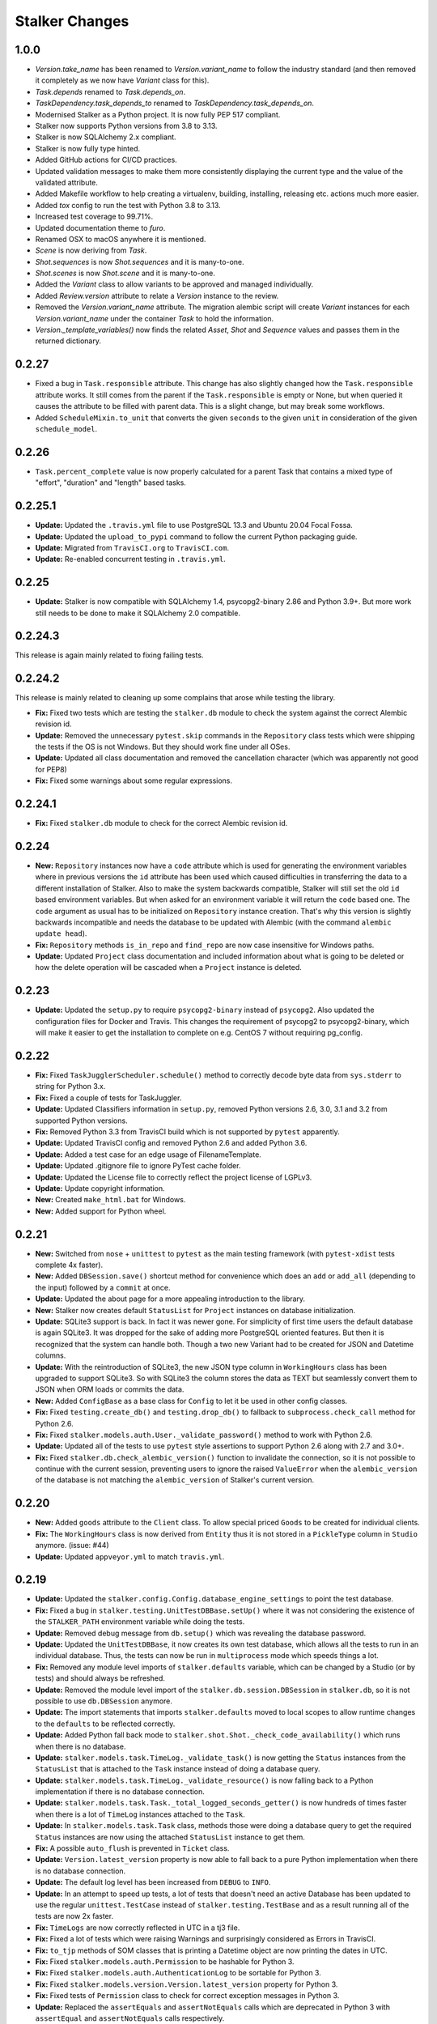 ===============
Stalker Changes
===============

1.0.0
=====

* `Version.take_name` has been renamed to `Version.variant_name` to follow the industry
  standard (and then removed it completely as we now have `Variant` class for this).
* `Task.depends` renamed to `Task.depends_on`.
* `TaskDependency.task_depends_to` renamed to `TaskDependency.task_depends_on`.
* Modernised Stalker as a Python project. It is now fully PEP 517 compliant.
* Stalker now supports Python versions from 3.8 to 3.13.
* Stalker is now SQLAlchemy 2.x compliant.
* Stalker is now fully type hinted.
* Added GitHub actions for CI/CD practices.
* Updated validation messages to make them more consistently displaying the current
  type and the value of the validated attribute.
* Added Makefile workflow to help creating a virtualenv, building, installing, releasing
  etc. actions much more easier.
* Added `tox` config to run the test with Python 3.8 to 3.13.
* Increased test coverage to 99.71%.
* Updated documentation theme to `furo`.
* Renamed OSX to macOS anywhere it is mentioned.
* `Scene` is now deriving from `Task`.
* `Shot.sequences` is now `Shot.sequences` and it is many-to-one.
* `Shot.scenes` is now `Shot.scene` and it is many-to-one.
* Added the `Variant` class to allow variants to be approved and managed individually.
* Added `Review.version` attribute to relate a `Version` instance to the review.
* Removed the `Version.variant_name` attribute. The migration alembic script will create
  `Variant` instances for each `Version.variant_name` under the container `Task` to hold
  the information.
* `Version._template_variables()` now finds the related `Asset`, `Shot` and `Sequence`
  values and passes them in the returned dictionary.

0.2.27
======

* Fixed a bug in ``Task.responsible`` attribute. This change has also slightly
  changed how the ``Task.responsible`` attribute works. It still comes from the
  parent if the ``Task.responsible`` is empty or None, but when queried it
  causes the attribute to be filled with parent data. This is a slight change,
  but may break some workflows.

* Added ``ScheduleMixin.to_unit`` that converts the given ``seconds`` to the
  given ``unit`` in consideration of the given ``schedule_model``.

0.2.26
======

* ``Task.percent_complete`` value is now properly calculated for a parent Task
  that contains a mixed type of "effort", "duration" and "length" based tasks.

0.2.25.1
========

* **Update:** Updated the ``.travis.yml`` file to use PostgreSQL 13.3 and
  Ubuntu 20.04 Focal Fossa.
* **Update:** Updated the ``upload_to_pypi`` command to follow the current
  Python packaging guide.
* **Update:** Migrated from ``TravisCI.org`` to ``TravisCI.com``.
* **Update:** Re-enabled concurrent testing in ``.travis.yml``.

0.2.25
======

* **Update:** Stalker is now compatible with SQLAlchemy 1.4,
  psycopg2-binary 2.86 and Python 3.9+. But more work still needs to be done to
  make it SQLAlchemy 2.0 compatible.

0.2.24.3
========

This release is again mainly related to fixing failing tests.

0.2.24.2
========

This release is mainly related to cleaning up some complains that arose while
testing the library.

* **Fix:** Fixed two tests which are testing the ``stalker.db`` module to
  check the system against the correct Alembic revision id.

* **Update:** Removed the unnecessary ``pytest.skip`` commands in the
  ``Repository`` class tests which were shipping the tests if the OS is not
  Windows. But they should work fine under all OSes.

* **Update:** Updated all class documentation and removed the cancellation
  character (which was apparently not good for PEP8)

* **Fix:** Fixed some warnings about some regular expressions.


0.2.24.1
========

* **Fix:** Fixed ``stalker.db`` module to check for the correct Alembic
  revision id.


0.2.24
======

* **New:** ``Repository`` instances now have a ``code`` attribute which is
  used for generating the environment variables where in previous versions the
  ``id`` attribute has been used which caused difficulties in transferring the
  data to a different installation of Stalker. Also to make the system
  backwards compatible, Stalker will still set the old ``id`` based environment
  variables. But when asked for an environment variable it will return the
  ``code`` based one. The ``code`` argument as usual has to be initialized on
  ``Repository`` instance creation. That's why this version is slightly
  backwards incompatible and needs the database to be updated with Alembic
  (with the command ``alembic update head``).

* **Fix:** ``Repository`` methods ``is_in_repo`` and ``find_repo`` are now case
  insensitive for Windows paths.

* **Update:** Updated ``Project`` class documentation and included information
  about what is going to be deleted or how the delete operation will be
  cascaded when a ``Project`` instance is deleted.

0.2.23
======

* **Update:** Updated the ``setup.py`` to require ``psycopg2-binary`` instead
  of ``psycopg2``. Also updated the configuration files for Docker and Travis.
  This changes the requirement of psycopg2 to psycopg2-binary, which will make
  it easier to get the installation to complete on e.g. CentOS 7 without
  requiring pg_config.

0.2.22
======

* **Fix:** Fixed ``TaskJugglerScheduler.schedule()`` method to correctly decode
  byte data from ``sys.stderr`` to string for Python 3.x.

* **Fix:** Fixed a couple of tests for TaskJuggler.

* **Update:** Updated Classifiers information in ``setup.py``, removed Python
  versions 2.6, 3.0, 3.1 and 3.2 from supported Python versions.

* **Fix:** Removed Python 3.3 from TravisCI build which is not supported by
  ``pytest`` apparently.

* **Update:** Updated TravisCI config and removed Python 2.6 and added Python
  3.6.

* **Update:** Added a test case for an edge usage of FilenameTemplate.

* **Update:** Updated .gitignore file to ignore PyTest cache folder.

* **Update:** Updated the License file to correctly reflect the project license
  of LGPLv3.

* **Update:** Update copyright information.

* **New:** Created ``make_html.bat`` for Windows.

* **New:** Added support for Python wheel.


0.2.21
======

* **New:** Switched from ``nose`` + ``unittest`` to ``pytest`` as the main
  testing framework (with ``pytest-xdist`` tests complete 4x faster).

* **New:** Added ``DBSession.save()`` shortcut method for convenience which
  does an ``add`` or ``add_all`` (depending to the input) followed by a
  ``commit`` at once.

* **Update:** Updated the about page for a more appealing introduction to the
  library.

* **New:** Stalker now creates default ``StatusList`` for ``Project`` instances
  on database initialization.

* **Update:** SQLite3 support is back. In fact it was newer gone. For
  simplicity of first time users the default database is again SQLite3. It was
  dropped for the sake of adding more PostgreSQL oriented features. But then it
  is recognized that the system can handle both. Though a two new Variant had
  to be created for JSON and Datetime columns.

* **Update:** With the reintroduction of SQLite3, the new JSON type column in
  ``WorkingHours`` class has been upgraded to support SQLite3. So with SQLite3
  the column stores the data as TEXT but seamlessly convert them to JSON when
  ORM loads or commits the data.

* **New:** Added ``ConfigBase`` as a base class for ``Config`` to let it be
  used in other config classes.

* **Fix:** Fixed ``testing.create_db()`` and ``testing.drop_db()`` to fallback
  to ``subprocess.check_call`` method for Python 2.6.

* **Fix:** Fixed ``stalker.models.auth.User._validate_password()`` method to
  work with Python 2.6.

* **Update:** Updated all of the tests to use ``pytest`` style assertions to
  support Python 2.6 along with 2.7 and 3.0+.

* **Fix:** Fixed ``stalker.db.check_alembic_version()`` function to invalidate
  the connection, so it is not possible to continue with the current session,
  preventing users to ignore the raised ``ValueError`` when the
  ``alembic_version`` of the database is not matching the ``alembic_version``
  of Stalker's current version.


0.2.20
======

* **New:** Added ``goods`` attribute to the ``Client`` class. To allow special
  priced ``Goods`` to be created for individual clients.

* **Fix:** The ``WorkingHours`` class is now derived from ``Entity`` thus it is
  not stored in a ``PickleType`` column in ``Studio`` anymore. (issue: #44)

* **Update:** Updated ``appveyor.yml`` to match ``travis.yml``.


0.2.19
======

* **Update:** Updated the ``stalker.config.Config.database_engine_settings`` to
  point the test database.

* **Fix:** Fixed a bug in ``stalker.testing.UnitTestDBBase.setUp()`` where it
  was not considering the existence of the ``STALKER_PATH`` environment
  variable while doing the tests.

* **Update:** Removed debug message from ``db.setup()`` which was revealing the
  database password.

* **Update:** Updated the ``UnitTestDBBase``, it now creates its own test
  database, which allows all the tests to run in an individual database. Thus,
  the tests can now be run in ``multiprocess`` mode which speeds things a lot.

* **Fix:** Removed any module level imports of ``stalker.defaults`` variable,
  which can be changed by a Studio (or by tests) and should always be
  refreshed.

* **Update:** Removed the module level import of the
  ``stalker.db.session.DBSession`` in ``stalker.db``, so it is not possible to
  use ``db.DBSession`` anymore.

* **Update:** The import statements that imports ``stalker.defaults`` moved to
  local scopes to allow runtime changes to the ``defaults`` to be reflected
  correctly.

* **Update:** Added Python fall back mode to
  ``stalker.shot.Shot._check_code_availability()`` which runs when there is no
  database.

* **Update:** ``stalker.models.task.TimeLog._validate_task()`` is now getting
  the ``Status`` instances from the ``StatusList`` that is attached to the
  ``Task`` instance instead of doing a database query.

* **Update:** ``stalker.models.task.TimeLog._validate_resource()`` is now
  falling back to a Python implementation if there is no database connection.

* **Update:** ``stalker.models.task.Task._total_logged_seconds_getter()`` is
  now hundreds of times faster when there is a lot of ``TimeLog`` instances
  attached to the ``Task``.

* **Update:** In ``stalker.models.task.Task`` class, methods those were doing a
  database query to get the required ``Status`` instances are now using the
  attached ``StatusList`` instance to get them.

* **Fix:** A possible ``auto_flush`` is prevented in ``Ticket`` class.

* **Update:** ``Version.latest_version`` property is now able to fall back to a
  pure Python implementation when there is no database connection.

* **Update:** The default log level has been increased from ``DEBUG`` to
  ``INFO``.

* **Update:** In an attempt to speed up tests, a lot of tests that doesn't need
  an active Database has been updated to use the regular ``unittest.TestCase``
  instead of ``stalker.testing.TestBase`` and as a result running all of the
  tests are now 2x faster.

* **Fix:** ``TimeLogs`` are now correctly reflected in UTC in a tj3 file.

* **Fix:** Fixed a lot of tests which were raising Warnings and surprisingly
  considered as Errors in TravisCI.

* **Fix:** ``to_tjp`` methods of SOM classes that is printing a Datetime object
  are now printing the dates in UTC.

* **Fix:** Fixed ``stalker.models.auth.Permission`` to be hashable for Python
  3.

* **Fix:** Fixed ``stalker.models.auth.AuthenticationLog`` to be sortable for
  Python 3.

* **Fix:** Fixed ``stalker.models.version.Version.latest_version`` property for
  Python 3.

* **Fix:** Fixed tests of ``Permission`` class to check for correct exception
  messages in Python 3.

* **Update:** Replaced the ``assertEquals`` and ``assertNotEquals`` calls which
  are deprecated in Python 3 with ``assertEqual`` and ``assertNotEquals`` calls
  respectively.

* **Fix:** Fixed tests for ``User`` and ``Version`` classes to not to cause the
  ``id column is None`` warnings of SQLAlchemy to be emitted.


0.2.18
======

* **Update:** Support for DB backends other than Postgresql has been dropped.
  This is done to greatly benefit from a code that is highly optimized only
  for one DB backend. With This all of the tests should be inherited from the
  ``stalker.tests.UnitTestDBBase`` class.

* **New:** All the DateTime fields in Stalker are now TimeZone aware and
  Stalker stores the DateTime values in UTC. Naive datetime values are not
  supported anymore. You should use a library like ``pytz`` to supply timezone
  information as shown below::

    import datetime
    import pytz
    from stalker import db, SimpleEntity
    new_simple_entity = SimpleEntity(
        name='New Simple Entity',
        date_created = datetime.datetime.now(tzinfo=pytz.utc)
    )

* **Fix:** The default values for ``date_created`` and ``date_updated`` has now
  been properly set to a partial function that returns the current time.

* **Fix:** Previously it was possible to enter two TimeLogs for the same
  resource in the same datetime range by committing the data from two different
  sessions simultaneously. Thus the database was not aware that it should
  prevent that. Now with the new PostgreSQL only implementation and the
  ``ExcludeConstraint`` of PostgreSQL an ``IntegrityError`` is raised by the
  database backend when something like that happens.

* **Update:** All the tests those are checking the system against an Exception
  is being raised or not are now checking also the exception message.

* **Update:** In the ``TimeLog`` class, the raised ``OverBookedException``
  message has now been made clear by adding the start and end date values of
  the clashing TimeLog instance.

* **Update:** Removed the unnecessary ``computed_start`` and ``computed_end``
  columns from ``Task`` class, which are already defined in the
  ``DateRangeMixin`` which is a super for the Task class.

0.2.17.6
========

* **Fix:** Fixed a bug in ``ProjectMixin`` where a proper cascade was not
  defined and the ``Delete`` operations to the ``Projects`` table were not
  cascaded to the mixed-in classes properly.

0.2.17.5
========

* **Fix:** Fixed the ``image_format`` attribute implementation in ``Shot``
  class. Now it will not copy the value of ``Project.image_format`` directly on
  ``__init__`` but instead will only store the value if the ``image_format``
  argument in ``__init__`` or ``Shot.image_format`` attribute is set to
  something.

0.2.17.4
========

* **Update:** Updated the comment sections of all of the source files to
  correctly show that Stalker is LGPL v3 (not v2.1).

0.2.17.3
========

* **New:** Added ``Shot.fps`` attribute to hold the fps information per shot.
* **Update:** Added the necessary alembic revision to reflect the changes in
  the ``Version_Inputs`` table.

0.2.17.2
========

* **Fix:** Fixed ``Version_Inputs`` table to correctly take care of
  ``DELETE``s on the ``Versions`` table. So now it is possible to delete a
  ``Version`` instance without first cleaning the ``Link`` instances that is
  related to that ``Version`` instance.

* **Update:** Changed the ``id`` attribute name from ``info_id`` to ``log_id``
  in ``AuthenticationLog`` class.

* **Update:** Started moving towards PostgreSQL only implementation. Merged the
  ``DatabaseModelTester`` class and ``DatabaseModelsPostgreSQLTester`` class.

* **Fix:** Fixed an autoflush issue in
  ``stalker.models.review.Review.finalize_review_set()``.

0.2.17.1
========

* **Fix:** Fixed alembic revision

0.2.17
======

* **New:** Added ``AuthenticationLog`` class to hold user login/logout info.
* **New:** Added ``stalker.testing`` module to simplify testing setup.

0.2.16.4
========

* **Fix:** Fixed alembic revision.

0.2.16.3
========

* **New:** ``ProjectUser`` now also holds a new field called ``rate``. The
  default value is equal to the ``ProjectUser.user.rate``. It is a way to hold
  the rate of a user on a specific project.

* **New:** Added the ``Invoice`` class.

* **New:** Added the ``Payment`` class.

* **New:** Added two simple mixins ``AmountMixin`` and ``UnitMixin``.

* **Update:** ``Good`` class is now mixed in with the new ``UnitMixin`` class.

* **Update:** ``BudgetEntry`` class is now mixed in with the new
  ``AmountMixin`` and ``UnitMixin`` classes.

0.2.16.2
========

* **New:** ``Group`` permissions can now be set on ``__init__()`` with the
  ``permissions`` argument.

0.2.16.1
========

* **Fix:** As usual after a new release that changes database schema, fixed the
  corresponding Alembic revision (92257ba439e1).

0.2.16
======

* **New:** ``Budget`` instances are now statusable.

* **Update:** Updated documentation to include database migration instructions
  with Alembic.

0.2.15.2
========

* **Fix:** Fixed a typo in the error message in
  ``User._validate_email_format()`` method.

* **Fix:** Fixed a query-invoked auto-flush problem in
  ``Task.update_parent_statuses()`` method.

0.2.15.1
========

* **Fix:** Fixed alembic revision (f2005d1fbadc), it will now drop any existing
  constraints before re-creating them. And the downgrade function will not
  remove the constraints.

0.2.15
======

* **New:** ``db.setup()`` now checks for ``alembic_version`` before setting up
  a connection to the database and raises a ``ValueError`` if the database
  alembic version is not matching the current implementation of Stalker.

* **Fix:** ``db.init()`` sets the ``created_by`` and ``updated_by``
  attributes to ``admin`` user if there is one while creating entity statuses.

* **New:** Created ``create_sdist.cmd`` and ``upload_to_pypi.cmd`` for Windows.

* **New:** ``Project`` to ``Client`` relation is now a many-to-many relation,
  thus it is possible to set multiple Clients for each project with each client
  having their own roles in a specific project.

* **Update:** ``ScheduleMixin.schedule_timing`` attribute is now Nullable.

* **Update:** ``ScheduleMixin.schedule_unit`` attribute is now Nullable.

0.2.14
======

* **Fix:** Fixed ``Task.path`` to always return a path with forward slashes.

* **New:** Introducing ``EntityGroups`` that lets one to group a bunch of
  ``SimpleEntity`` instances together, it can be used in grouping tasks even if
  they are in different places on the project task hierarchy or even in
  different projects.

* **Update:** ``Task.percent_complete`` is now correctly calculated for a
  ``Duration`` based task by using the ``Task.start`` and ``Task.end``
  attribute values.

* **Fix:** Fixed ``stalker.models.task.update_time_log_task_parents_for_end()``
  event to work with SQLAlchemy v1.0.

* **New:** Added an option called ``__dag_cascade__`` to the ``DAGMixin`` to
  control cascades on mixed in class. The default value is "all, delete".
  Change it to "save-update, merge" if you don't want the children also be
  deleted when the parent is deleted.

* **Fix:** Fixed a bug in ``Version`` class that occurs when a version instance
  that is a parent of other version instances is deleted, the child versions
  are also deleted (fixed through DAGMixin class).

0.2.13.3
========

* **Fix:** Fixed a bug in ``Review.finalize_review_set()`` for tasks that are
  sent to review and still have some extra time were not clamped to their total
  logged seconds when the review set is all approved.

0.2.13.2
========

* **New:** Removed ``msrp``, ``cost`` and ``unit`` arguments from
  ``BudgetEntry.__init__()`` and added a new ``good`` argument to get all of
  the data from the related ``Good`` instance. But the ``msrp``, ``cost`` and
  ``unit`` attributes of ``BudgetEntry`` class are still there to store the
  values that may not correlate with the related ``Good`` in future.

0.2.13.1
========

* **Fix:** Fixed a bug in ``Review.finalize_review_set()`` which causes Task
  instances to not to get any status update if the revised task is a second
  degree dependee to that particular task.

0.2.13
======

* **New:** ``Project`` instances can now have multiple repositories. Thus the
  ``repository`` attribute is renamed to ``repositories``. And the order of the
  items in the ``repositories`` attribute is restored correctly.

* **New:** ``stalker.db.init()`` now automatically creates environment
  variables for each repository in the database.

* **New:** Added a new ``after_insert`` which listens ``Repository`` instance
  ``insert`` instances to automatically add environment variables for the newly
  inserted repositories.

* **Update:** ``Repository.make_relative()`` now handles paths with environment
  variables.

* **Fix:** Fixed ``TaskJugglerScheduler`` to correctly generate task absolute
  paths for PostgreSQL DB.

* **New:** ``Repository.path`` is now writable and sets the correct path
  (``linux_path``, ``windows_path``, or ``osx_path``) according to the current
  system.

* **New:** Setting either of the ``Repository.path``,
  ``Repository.linux_path``, ``Repository.windows_path``,
  ``Repository.osx_path`` attributes will update the related environment
  variable if the system and attribute are matching to each other, setting the
  ``linux_path`` on Linux or setting the ``windows_path`` on Windows or setting
  the ``osx_path`` on OSX will update the environment variable.

* **New:** Added ``Task.good`` attribute to easily connect tasks to ``Good``
  instances.

* **New:** Added new methods to ``Repository`` to help managing paths:

  * ``Repository.find_repo()`` to find a repo from a given path. This is a
    class method so it can be directly used with the Repository class.
  * ``Repository.to_os_independent_path()`` to convert the given path to a OS
    independent path which uses environment variables. Again this is a class
    method too so it can be directly used with the Repository class.
  * ``Repository.env_var`` a new property that returns the related environment
    variable name of a repo instance. This is an instance property::

    .. code=block:: python

      # with default settings
      repo  = Repository(...)
      repo.env_var  # should print something like "REPO131" which will be used
      #               in paths as "$REPO131"

* **Fix:** Fixed ``User.company_role`` attribute which is a relationship to
  the ``ClienUser`` to cascade ``all, delete-orphan`` to prevent
  AssertionErrors when a Client instance is removed from the ``User.companies``
  collection.

0.2.12.1
========

* **Update:** ``Version`` class is now mixed with the ``DAGMixin``, so all the
  parent/child relation is coming from the DAGMixin.

* **Update:** ``DAGMixin.walk_hierarchy()`` is updated to walk the hierarchy in
  ``Depth First`` mode by default (method=0) instead of ``Breadth First`` mode
  (method=1).

* **Fix:** Fixed ``alembic_revision`` on database initialization.

0.2.12
======

* **Fix:** Fixed importing of ``ProjectUser`` directly from ``stalker``
  namespace.

* **Fix:** Fixed importing of ``ClientUser`` directly from ``stalker``
  namespace.

* **New:** Added two new columns to the ``BudgetEntry`` class to allow more
  detailed info to be hold.

* **New:** Added a new Mixin called ``DAGMixin`` to create parent/child
  relation between mixed in class.

* **Update:** The ``Task`` class is now mixed with the ``DAGMixin``, so all the
  parent/child relation is coming from the DAGMixin.

* **New:** Added a new class called ``Good`` to hold details about the
  commercial items/services sold in the Studio.

* **New:** Added a new class called ``PriceList`` to create price lists from
  Goods.

0.2.11
======

* **New:** User instances now have a new attribute called ``rate`` to track
  their cost as a resource.

* **New:** Added two new classes called ``Budget`` and ``BudgetEntry`` to
  record Project budgets in a simple way.

* **New:** Added a new class called **Role** to manage user roles in different
  Departments, Clients and Projects.

* **New:** User and Department relation is updated to include the role of the
  user in that department in a more flexible way by using the newly introduced
  Role class and some association proxy tricks.

* **New:** Also updated the User to Project relation to include the role of the
  user in that Project by using an associated Role class.

* **Update:** Department.members attribute is renamed to **users** (and removed
  the *synonym* property).

* **Update:** Removed ``Project.lead`` attribute use ``Role`` instead.

* **Update:** Removed ``Department.lead`` attribute use ``Role`` instead.

* **Update:** Because the ``Project.lead`` attribute is removed, it is now
  possible to have tasks with no responsible.

* **Update:** Client to User relation is updated to use an association proxy
  which makes it possible to set a Role for each User for each Client it is
  assigned to.

* **Update:** Renamed User.company to User.companies as the relation is now
  able to handle more than one Client instances for the User company.

* **Update:** Task Status Workflow has been updated to convert the status of a
  DREV task to HREV instead of WIP when the dependent tasks has been set to
  CMPL. Also the timing of the task is expanded by the value of
  ``stalker.defaults.timing_resolution`` if it doesn't have any effort left
  (generally true for CMPL tasks) to allow the resource to review and decide if
  he/she needs more time to do any update on the task and also give a chance of
  setting the Task status to WIP by creating a time log.

* **New:** It is now possible to schedule only a desired set of projects by
  passing a **projects** argument to the TaskJugglerScheduler.

* **New:** Task.request_review() and Review.finalize() will not cap the timing
  of the task until it is approved and also Review.finalize() will extend the
  timing of the task if the total timing of the given revisions are not fitting
  in to the left timing.

0.2.10.5
========

* **Update:** TaskJuggler output is now written to debug output once per line.

0.2.10.4
========

* **New:** '@' character is now allowed in Entity nice name.

0.2.10.3
========

* **New:** '@' character is now allowed in Version take names.

0.2.10.2
========

* **Fix:** Fixed a bug in
  ``stalker.models.schedulers.TaskJugglerScheduler._create_tjp_file_content()``
  caused by non-ascii task names.

* **Fix:** Removed the residual ``RootFactory`` class reference from
  documentation.

* **New:** Added to new functions called ``utc_to_local`` and ``local_to_utc``
  for UTC to Local time and vice versa conversion.

0.2.10.1
========

* **Fix:** Fixed a bug where for a WIP Task with no time logs (apparently
  something went wrong) and no dependencies using
  ``Task.update_status_with_dependent_statuses()`` will convert the status to
  RTS.

0.2.10
======

* **New:** It is now possible to track the Edit information per Shot using the
  newly introduced ``source_in``, ``source_out`` and ``record_in`` along with
  existent ``cut_in`` and ``cut_out`` attributes.

0.2.9.2
=======

* **Fix:** Fixed MySQL initialization problem in ``stalker.db.init()``.

0.2.9.1
=======

* **New:** As usual, after a new release, fixed a bug in
  ``stalker.db.create_entity_statuses()`` caused by the behavioral change of
  the ``map`` built-in function in Python 3.

0.2.9
=====

* **New:** Added a new class called ``Daily`` which will help managing
  ``Version`` outputs (Link instances including Versions itself) as a group.

* **New:** Added a new status list for ``Daily`` class which contains two
  statuses called "Open" and "Closed".

* **Update:** Setting the ``Version.take_name`` to a value other than a string
  will now raise a ``TypeError``.

0.2.8.4
=======

* **Fix:** Fixed ``SimpleEntity._validate_name()`` method for unicode strings.

0.2.8.3
=======

* **Fix:** Fixed str/unicode errors due to the code written for Python3
  compatibility.

* **Update:** Removed ``Task.is_complete`` attribute. Use the status "CMPL"
  instead of this attribute.

0.2.8.2
=======

* **Fix:** Fixed ``stalker.db.create_alembic_table()`` again to prevent extra
  row insertion.

0.2.8.1.1
=========

* **Fix:** Fixed ``stalker.db.create_alembic_table()`` function to handle the
  situation where the table is already created.

0.2.8.1
=======

* **Fix:** Fixed ``stalker.db.create_alembic_table()`` function, it is not
  using the ``alembic`` library anymore to create the ``alembic_version``
  table, which was the proper way of doing it but it created a lot of problems
  when Stalker is installed as a package.

0.2.8
=====

* **Update:** Stalker is now Python3 compatible.

* **New:** Added a new class called ``Client`` which can be used to track down
  information about the clients of ``Projects``. Also added ``Project.client``
  and ``User.company`` attributes which are referencing a Client instance
  allowing to add clients as normal users.

* **New:** ``db.init()`` now creates ``alembic_version`` table and stamps the
  most recent version number to that table allowing newly initialized databases
  to be considered in head revision.

* **Fix:** Fixed ``Version._format_take_name()`` method. It is now possible to
  use multiple underscore characters in ``Version.take_name`` attribute.

0.2.7.6
=======

* **Update:** Removed ``TimeLog._expand_task_schedule_timing()`` method which
  was automatically adjusting the ``schedule_timing`` and ``schedule_unit`` of
  a Task to total duration of the TimeLogs of that particular task, thus
  increasing the schedule info with the entered time logs.

  But it was setting the ``schedule_timing`` to 0 in some certain cases and it
  was unnecessary because the main purpose of this method was to prevent
  TaskJuggler to raise any errors related to the inconsistencies between the
  schedule values and the duration of TimeLogs and TaskJuggler has never given
  a real error about that situation.

0.2.7.5
=======

* **Fix:** Fixed Task parent/child relationship, previously setting the parent
  of a task to None was cascading a delete operation due to the
  "all, delete-orphan" setting of the Task parent/child relationship, this is
  updated to be "all, delete" and it is now safe to set the parent to None
  without causing the task to be deleted.

0.2.7.4
=======

* **Fix:** Fixed the following columns column type from String to Text:

    * Permissions.class_name
    * SimpleEntities.description
    * Links.full_path
    * Structures.custom_template
    * FilenameTemplates.path
    * FilenameTemplates.filename
    * Tickets.summary
    * Wiki.title
    * Wiki.content

  and specified a size for the following columns:

    * SimpleEntities.html_class -> String(32)
    * SimpleEntities.html_style -> String(32)
    * FilenameTemplates.target_entity_type -> String(32)

  to be compatible with MySQL.

* **Update:** It is now possible to create TimeLog instances for a Task with
  PREV status.

0.2.7.3
=======

* **Fix:** Fixed ``Task.update_status_with_dependent_statuses()`` method for a
  Task where there is no dependency but the status is DREV. Now calling
  ``Task.update_status_with_dependent_statuses()`` will set the status to RTS
  if there is no ``TimeLog`` for that task and will set the status to WIP if
  the task has time logs.

0.2.7.2
=======

* **Update:** ``TaskJugglerScheduler`` is now 466x faster when dumping all the
  data to TJP file. So with this new update it is taking only 1.5 seconds to
  dump ~20k tasks to a valid TJP file where it was around ~10 minutes in
  previous implementation. The speed enhancements is available only to
  PostgreSQL dialect for now.

0.2.7.1
=======

* **Fix:** Fixed TimeLog output in one line per task in ``Task.to_tjp()``.

* **New:** Added ``TaskJugglerScheduler`` now accepts a new argument called
  ``compute_resources`` which when set to True will also consider
  `Task.alternative_resources` attribute and will fill
  ``Task.computed_resources`` attribute for each Task. With
  ``TaskJugglerScheduler`` when the total number of Task is around 15k it will
  take around 7 minutes to generate this data, so by default it is set to
  False.

0.2.7
=====

* **New:** Added ``efficiency`` attribute to ``User`` class. See User
  documentation for more info.

0.2.6.14
========

* **Fix:** Fixed an **autoflush** problem in ``Studio.schedule()`` method.

0.2.6.13
========

* **New:** Added ``Repository.make_relative()`` method, which makes the given
  path to relative to the repository root. It considers that the path is
  already in the repository. So for now, be careful about not to pass a path
  outside of the repository.

0.2.6.12
========

* **Update:** ``TaskJugglerScheduler.schedule()`` method now uses the
  ``Studio.start`` and ``Studio.end`` values for the scheduling range instead
  of the hardcoded dates.

0.2.6.11
========

* **Update:** ``Task.create_time_log()`` method now returns the created
  ``TimeLog`` instance.

0.2.6.10
========

* **Fix:** Fixed an ``autoflush`` issue in
  ``Task.update_status_with_children_statuses()`` method.

0.2.6.9
=======

* **Update:** ``Studio.is_scheduling`` and ``Studio.is_scheduling_by``
  attributes will not be updated or checked at the beginning of the
  ``Studio.schedule()`` method. It is the duty of the user to check those
  attributes before calling ``Studio.schedule()``. This is done in this way
  because without being able to do a db commit inside ``Studio.schedule()``
  method (which is the case with transaction managers which may be used in web
  applications like **Stalker Pyramid**) it is not possible to persist and thus
  use those variables. So, to be able to use those attributes meaningfully the
  user should set them. Those variables will be set to False and None
  accordingly by the ``Studio.schedule()`` method after the scheduling is done.

0.2.6.8
=======

* **Fix:** Fixed a deadlock in ``TaskJugglerScheduler.schedule()`` method
  related with the ``Popen.stderr.readlines()`` blocking the TaskJuggler
  process without being able to read the output buffer.

0.2.6.7
=======

* **Update:** ``TaskJugglerScheduler.schedule()`` is now using bulk inserts and
  updates which is way faster than doing it with pure Python. Use
  ``parsing_method`` (0: SQL, 1: Python) to choose between SQL or Pure Python
  implementation. Also updated ``Studio.schedule()`` to take in a
  ``parsing_method`` parameter.

0.2.6.6
=======

* **Update:** The ``cut_in``, ``cut_out`` and ``cut_duration`` attribute
  behaviour and the attribute order is updated in ``Shot`` class. So, if three
  of the values are given, then the ``cut_duration`` attribute value will be
  calculated from ``cut_in`` and ``cut_out`` attribute values. In any case
  ``cut_out`` precedes ``cut_duration``, and if none of them given ``cut_in``
  and ``cut_duration`` values will default to 1 and ``cut_out`` will be
  calculated by using ``cut_in`` and ``cut_duration``.

0.2.6.5
=======

* **New:** Entity to Note relation is now Many-to-Many. So one Note can now be
  assigned more than one Entity.

* **New:** Added alembic revision for ``Entity_Notes`` table creation and data
  migration from ``Notes`` table to ``Entity_Notes`` table. So all notes are
  preserved.

* **Fix:** Fixed ``Shot.cut_duration`` attribute initialization on ``Shot``
  instances restored from database.

* **Fix:** Fixed ``Studios.is_scheduling_by`` relationship configuration, which
  was wrongly referencing the ``Studios.last_scheduled_by_id`` column instead
  of ``Studios.is_scheduled_by_id`` column.

0.2.6.4
=======

* **New:** Added a ``Task.review_set(review_number)`` method to get the desired
  set of reviews. It will return the latest set of reviews if ``review_number``
  is skipped or it is None.

* **Update:** Removed ``Task.approve()`` it was making things complex than it
  should be.

0.2.6.3
=======

* **Fix:** Added ``Page`` to ``class_names`` in ``db.init()``.

* **Fix:** Fixed ``TimeLog`` tjp representation to use bot the ``start`` and
  ``end`` date values instead of the ``start`` and ``duration``. This is much
  better because it is independent from the timing resolution settings.

0.2.6.2
=======

* **Fix:** Fixed ``stalker.models.studio.schedule()`` method, and prevented it
  to call ``DBSession.commit()`` which causes errors if there is a transaction
  manager.

* **Fix:** Fixed ``stalker.models._parse_csv_file()`` method for empty
  computed resources list.

0.2.6.1
=======

* **New:** ``stalker.models.task.TimeLog`` instances are now checking if the
  dependency relation between the task that receives the time log and the tasks
  that the task depends on will be violated in terms of the start and end dates
  and raises a ``DependencyViolationError`` if it is the case.

0.2.6
=====

* **New:** Added ``stalker.models.wiki.Page`` class, for holding a per Project
  wiki.

0.2.5.5
=======

* **Fix:** ``Review.task`` attribute now accepts None but this is mainly done
  to allow its relation to the ``Task`` instance can be broken when it needs to
  be deleted without issuing a database commit.

0.2.5.4
=======

* **Update:** The following column names are updated:
  
  * ``Tasks._review_number`` to ``Tasks.review_number``
  * ``Tasks._schedule_seconds`` to ``Tasks.schedule_seconds``
  * ``Tasks._total_logged_seconds`` to ``Tasks.total_logged_seconds``
  * ``Reviews._review_number`` to ``Reviews.review_number``
  * ``Shots._cut_in`` to ``Shots.cut_in``
  * ``Shots._cut_out`` to ``Shots.cut_out``
  
  Also updated alembic migration to create columns with those names.

* **Update:** Updated Alembic revision ``433d9caaafab`` (the one related with
  stalker 2.5 update) to also include following updates:
  
  * Create StatusLists for Tasks, Asset, Shot and Sequences and add all the
    Statuses in the Task Status Workflow.
  * Remove ``NEW`` from all of the status lists of Task, Asset, Shot and
    Sequence.
  * Update all the ``PREV`` tasks to ``WIP`` to let them use the new Review
    Workflow.
  * Update the ``Tasks.review_number`` to 0 for all tasks.
  * Create StatusLists and Statuses (``NEW``, ``RREV``, ``APP``) for Reviews.
  * Remove any other status then defined in the Task Status Workflow from Task,
    Asset, Shot and Sequence status list.

0.2.5.3
=======

* **Fix:** Fixed a bug in ``Task`` class where trying to remove the
  dependencies will raise an ``AttributeError`` caused by the
  ``Task._previously_removed_dependent_tasks`` attribute.

0.2.5.2
=======

* **New:** Task instances now have two new properties called ``path`` and
  ``absolute_path``. As in Version instances, these are the rendered version
  of the related FilenameTemplate object in the related Project. The ``path``
  attribute is Repository root relative and ``absolute_path`` is the absolute
  path including the OS dependent Repository path.

* **Update:** Updated alembic revision with revision number "433d9caaafab" to
  also create Statuses introduced with Stalker v0.2.5.

0.2.5.1
=======

* **Update:** ``Version.__repr__`` results with a more readable string.

* **New:** Added a generalized generator called
  ``stalker.models.walk_hierarchy()`` that walks and yields the entities over
  the given attribute in DFS or BFS fashion.

* **New:** Added ``Task.walk_hierarchy()`` which iterates over the hierarchy of
  the task. It walks in a breadth first fashion. Use ``method=0`` to walk in
  depth first.

* **New:** Added ``Task.walk_dependencies()`` which iterates over the
  dependencies of the task. It walks in a breadth first fashion. Use
  ``method=0`` to walk in depth first.

* **New:** Added ``Version.walk_hierarchy()`` which iterates over the hierarchy
  of the version. It walks in a depth first fashion. Use ``method=1`` to walk
  in breadth first.

* **New:** Added ``Version.walk_inputs()`` which iterates over the inputs of
  the version. It walks in a depth first fashion. Use ``method=1`` to walk in
  breath first.

* **Update:** ``stalker.models.check_circular_dependency()`` function is now
  using ``stalker.models.walk_hierarchy()`` instead of recursion over itself,
  which makes it more robust in deep hierarchies.

* **Fix:** ``db.init()`` now updates the statuses of already created status
  lists for ``Task``, ``Asset``, ``Shot`` and ``Sequence`` classes.

0.2.5
=====

* **Update:** ``Revision`` class is renamed to ``Review`` and introduced a
  couple of new attributes.

* **New:** Added a new workflow called "Task Review Workflow". Please see the
  documentation about the new workflow.

* **Update:** ``Task.responsible`` attribute is now a list which allows
  multiple responsible to be set for a ``Task``.

* **New:** Because of the new "Task Review Workflow" task statuses which are
  normally created in Stalker Pyramid are now automatically created in Stalker
  database initialization. The new statuses are
  **Waiting For Dependency (WFD)**, **Ready To Start (RTS)**,
  **Work In Progress (WIP)**, **Pending Review (PREV)**,
  **Has Revision (HREV)**, **On Hold (OH)**, **Stopped (STOP)** and
  **Completed (CMPL)** are all used in ``Task``, ``Asset``, ``Shot`` and
  ``Sequence`` status lists by default.

* **New:** Because of the new "Task Review Workflow" also a status list for
  ``Review`` class is created by default. It contains the statuses of
  **New (NEW)**, **Requested Revision (RREV)** and **Approved (APP)**.

* **Fix:** ``Users.login`` column is now unique.

* **Update:** Ticket workflow in config is now using the proper status names
  instead of the lower case names of the statuses.

* **New:** Added a new exception called **StatusError** which states the entity
  status is not suitable for the action it is applied to.

* **New:** ``Studio`` instance now stores the scheduling state to the database
  to prevent two scheduling process to override each other. It also stores the
  last schedule message and the last schedule date and the id of the user who
  has done the scheduling.

* **New:** The **Task Dependency** relation is now using an
  **Association Object** instead of just a **Secondary Table**. The
  ``Task.depends`` and ``Task.dependent_of`` attributes are now
  *association_proxies*.

  Also added extra parameters like ``dependency_target``, ``gap_timing``,
  ``gap_unit`` and ``gap_model`` to the dependency relation. So all of the
  dependency relations are now able to hold those extra information.

  Updated the ``task_tjp_template`` to reflect the details of the dependencies
  that a task has.

* **New:** ``ScheduleMixin`` class now has some default class attributes that
  will allow customizations in inherited classes. This is mainly done for
  ``TaskDependency`` class and for ``the gap_timing``, ``gap_unit``,
  ``gap_model`` attributes which are in fact synonyms of ``schedule_timing``,
  ``schedule_unit`` and ``schedule_model`` attributes coming from the
  ``ScheduleMixin`` class. So by using the ``__default_schedule_attr_name__``
  Stalker is able to display error messages complaining about ``gap_timing``
  attribute instead of ``schedule_timing`` etc.

* **New:** Updating a task by calling ``Task.request_revision()`` will now set
  the ``TaskDependency.dependency_target`` to **'onstart'** for tasks those are
  depending to the revised task and updated to have a status of **DREV**,
  **OH** or **STOP**. Thus, TaskJuggler will be able to continue scheduling
  these tasks even if the tasks are now working together.

* **Update:** Updated the TaskJuggler templates to make the tjp output a little
  bit more readable.

* **New:** ``ScheduleMixin`` now creates more localized (to the mixed in class)
  column and enum type names in the mixed in classes.

  For example, it creates the ``TaskScheduleModel`` enum type for ``Task``
  class and for ``TaskDependency`` it creates ``TaskDependencyGapModel`` with
  the same setup following the ``{{class_name}}{{attr_name}}Model`` template.

  Also it creates ``schedule_model`` column for ``Task``, and ``gap_model`` for
  ``TaskDependency`` class.

* **Update:** Renamed the ``TaskScheduleUnit`` enum type name to ``TimeUnit``
  in ``ScheduleMixin``.

0.2.4
=====

* **New:** Added new class called ``Revision`` to hold info about Task
  revisions.

* **Update:** Renamed ``ScheduleMixin`` to ``DateRangeMixin``.

* **New:** Added a new mixin called ``ScheduleMixin`` (replacing the old one)
  which adds attributes like ``schedule_timing``, ``schedule_unit``,
  ``schedule_model`` and ``schedule_constraint``.

* **New:** Added ``Task.tickets`` and ``Task.open_tickets`` properties.

* **Update:** Removed unnecessary arguments (``project_lead``, ``tasks``,
  ``watching``, ``last_login``) from User class.

* **Update:** The ``timing_resolution`` attribute is moved from the
  ``DateRangeMixin`` to ``Studio`` class. So instances of classes like
  ``Project`` or ``Task`` will not have their own timing resolution anymore.

* **New:** The ``Studio`` instance now overrides the values on
  ``stalker.defaults`` on creation and on load, and also the ``db.setup()``
  function lets the first ``Studio`` instance that it finds to update the
  defaults. So it is now possible to use ``stalker.defaults`` all the time
  without worrying about the Studio settings.

* **Update:** The ``Studio.yearly_working_days`` value is now always an
  integer.

* **New:** Added a new method ``ScheduleMixin.least_meaningful_time_unit()`` to
  calculate the most appropriate timing unit and the value of the given seconds
  which represents an interval of time.
  
  So it will convert 3600 seconds to 1 hours, and 8424000 seconds to 1 years if
  it represents working time (``as_working_time=True``) or 2340 hours if it is
  representing the calendar time.

* **New:** Added a new method to ``ScheduleMixin`` called ``to_seconds()``. The
  ``to_seconds()`` method converts the given schedule info values
  (``schedule_timing``, ``schedule_unit``, ``schedule_model``) to seconds
  considering if the given ``schedule_model`` is work time based ('effort' or
  'length') or calendar time based ('duration').

* **New:** Added a new method to ``ScheduleMixin`` called ``schedule_seconds``
  which you may recognise from ``Task`` class. What it does is pretty much the
  same as in the ``Task`` class, it converts the given schedule info values to
  seconds.

* **Update:** In ``DateRangeMixin``, when the ``start``, ``end`` or
  ``duration`` arguments given so that the duration is smaller then the
  ``defaults.timing_resolution`` the ``defaults.timing_resolution`` will be
  used as the ``duration`` and the ``end`` will be recalculated by anchoring
  the ``start`` value.

* **New:** Adding a ``TimeLog`` to a ``Task`` and extending its schedule info
  values now will always use the least meaningful timing unit. So expanding a
  task from 16 hours to 18 hours will result a task with 2 days of schedule
  (considering the ``daily_working_hours = 9``).

* **Update:** Moved the ``daily_working_hours`` attribute from ``Studio`` class
  to ``WorkingHours`` class as it was much related to this one then ``Studio``
  class. Left a property with the same name in the ``Studio`` class, so it will
  still function as it was before but there will be no column in the database
  for that attribute anymore.

0.2.3.5
=======

* **Fix:** Fixed a bug in ``stalker.models.auth.LocalSession`` where stalker
  was complaining about "copy_reg" module, it seems that it is related to
  `this bug`_.

  .. _this bug: http://www.archivum.info/python-bugs-list@python.org/2007-04/msg00222.html

0.2.3.4
=======

* **Update:** Fixed a little bug in Link.extension property setter.

* **New:** Moved the stalker.models.env.EnvironmentBase class to
  "Anima Tools" python module.

* **Fix:** Fixed a bug in stalker.models.task.Task._responsible_getter() where
  it was always returning the greatest parents responsible as the responsible
  for the child task when the responsible is set to None for the child.

* **New:** Added ``stalker.models.version.Version.naming_parents`` which
  returns a list of parents starting from the closest parent Asset, Shot or
  Sequence.

* **New:** ``stalker.models.version.Version.nice_name`` now generates a name
  starting from the closest Asset, Shot or Sequence parent.

0.2.3.3
=======

* **New:** ``Ticket`` action methods (``resolve``, ``accept``, ``reassign``,
  ``reopen``) now return the created ``TicketLog`` instance.

0.2.3.2
=======

* **Update:** Added tests for negative or zero fps value in Project class.

* **Fix:** Minor fix to ``schedule_timing`` argument in Task class, where IDEs
  where assuming that the value passed to the ``schedule_timing`` should be
  integer where as it accepts floats also.

* **Update:** Removed ``bg_color`` and ``fg_color`` attributes (and columns)
  from Status class. Use SimpleEntity.html_class and SimpleEntity.html_style
  attributes instead.

* **New:** Added ``Project.open_tickets`` property.

0.2.3.1
=======

* **Fix:** Fixed an inconvenience in SimpleEntity.__init__() when a
  date_created argument with a value is later than datetime.datetime.now() is
  supplied and the date_updated argument is skipped or given as None, then the
  date_updated attribute value was generated from datetime.datetime.now() this
  was causing an unnecessary ValueError. This is fixed by directly copying the
  date_created value to date_updated value when it is skipped or None.

0.2.3
=====

* **New:** SimpleEntity now have two new attributes called ``html_style`` and
  ``html_class`` which can be used in storing cosmetic html values.

0.2.2.3
=======

* **Update:** Note.content attribute is now a synonym of the Note.description
  attribute.

0.2.2.2
=======

* **Update:** Studio.schedule() now returns information about how much did it
  take to schedule the tasks.

* **Update:** Studio.to_tjp() now returns information about how much did it
  take to complete the conversion.

0.2.2.1
=======

* **Fix:** Task.percent_complete() now calculates the percent complete
  correctly.

0.2.2
=====

* **Update:** Added cascade attributes to all necessary relations for all the
  classes.

* **Update:** The Version class is not mixed with the StatusMixin anymore. So
  the versions are not going to be statusable anymore. Also created alembic
  revision (a6598cde6b) for that update.

0.2.1.2
=======

* **Update:** TaskJugglerScheduler and the Studio classes are now returning the
  stderr message out of their ``schedule()`` methods.

0.2.1.1
=======

* **Fix:** Disabled some deep debug messages on
  TaskJugglerScheduler._parse_csv_file().

* **Fix:** Fixed a flush issue related to the Task.parent attribute which is
  lazily loaded in Task._schedule_seconds_setter().

0.2.1
=====

* **Fix:** As usual distutil thinks ``0.2.0`` is a lower version number than
  ``0.2.0.rc5`` (I should have read the documentation again and used
  ``0.2.0.c5`` instead of ``0.2.0.rc5``) so this is a dummy update to just to
  fix the version number.

0.2.0
=====

* **Update:** Vacation tjp template now includes the time values of the start
  and end dates of the Vacation instance.

0.2.0.rc5
=========

* **Update:** For a container task, ``Task.total_logged_seconds`` and
  ``Task.schedule_seconds`` attributes are now using the info of the child
  tasks. Also these attributes are cached to database, so instead of querying
  the child tasks all the time, the calculated data is cached and whenever a
  TimeLog is created or updated for a child task (which changes the
  ``total_logged_seconds`` for the child task) or the ``schedule_timing`` or
  ``schedule_unit`` attributes are updated, the cached values are updated on
  the parents. Allowing Stalker to display percent_complete info of a container
  task without loading any of its children.

* **New:** Added ``Task.percent_complete`` attribute, which calculates the
  percent of completeness of the task based on the
  ``Task.total_logged_seconds`` and ``Task.schedule_seconds`` attributes.

* **Fix:** Added ``TimeLog.__eq__()`` operator to more robustly check if the
  time logs are overlapping.

* **New:** Added ``Project.percent_complete``,
  ``Percent.total_logged_seconds`` and ``Project.schedule_seconds`` attributes.

* **Update:** ``ScheduleMixin._validate_dates()`` does not set the date values
  anymore, it just return the calculated and validated ``start``, ``end`` and
  ``duration`` values.

* **Update:** ``Vacation`` now can be created without a ``User`` instance,
  effectively making the ``Vacation`` a ``Studio`` wide vacation, which applies
  to all users.

* **Update:** ``Vacation.__strictly_typed__`` is updated to ``False``, so there
  is no need to create a ``Type`` instance to be able to create a ``Vacation``.

* **New:** ``Studio.vacations`` property now returns the ``Vacation`` instances
  which has no *user*.

* **Update:** ``Task.start`` and ``Task.end`` values are no more read from
  children Tasks for a container task over and over again but calculated
  whenever the start and end values of a child task are changed or a new child
  is appended or removed.

* **Update:** ``SimpleEntity.description`` validation routine doesn't convert
  the input to string anymore, but checks the given description value against
  being a string or unicode instance.

* **New:** Added ``Ticket.summary`` field.

* **Fix:** Fixed ``Link.extension``, it is now accepting unicode.

0.2.0.rc4
=========

* **New:** Added a new attribute to ``Version`` class called
  ``latest_version`` which holds the latest version in the version queue.

* **New:** To optimize the database connection times, ``stalker.db.setup()``
  will not try to initialize the database every time it is called anymore. This
  leads a ~4x speed up in database connection setup. To initialize a newly
  created database please use::

    # for a newly created database
    from stalker import db
    db.setup() # connects to database
    db.init()  # fills some default values to be used with Stalker

    # for any subsequent access just use (don't need to call db.init())
    db.setup()

* **Update:** Removed all ``__init_on_load()`` methods from all of the classes.
  It was causing SQLAlchemy to eagerly load relations, thus slowing down
  queries in certain cases (especially in ``Task.parent`` -> ``Task.children``
  relation).

* **Fix:** Fixed ``Vacation`` class tj3 format.

* **Fix:** ``Studio.now`` attribute was not properly working when the
  ``Studio`` instance has been restored from database.

0.2.0.rc3
=========

* **New:** Added a new attribute to ``Task`` class called ``responsible``.

* **Update:** Removed ``Sequence.lead_id`` use ``Task.reponsible`` instead.

* **Update:** Updated documentation to include documentation about
  Configuring Stalker with ``config.py``.

* **Update:** The ``duration`` argument in ``Task`` class is removed. It is
  somehow against the idea of having ``schedule_model`` and ``schedule_timing``
  arguments (``schedule_model='duration'`` is kind of the same).

* **Update:** Updated ``Task`` class documentation.

0.2.0.rc2
=========

* **New:** Added ``Version.created_with`` attribute to track the environment or
  host program name that a particular ``Version`` instance is created with.

0.2.0.rc1
=========

* **Update:** Moved the Pyramid part of the system to another package called
  ``stalker_pyramid``.

* **Fix:** Fixed ``setup.py`` where importing ``stalker`` to get the
  ``__version__`` variable causing problems.

0.2.0.b9
========

* **New:** Added ``Version.latest_published_version`` and
  ``Version.is_latest_published_version()``.

* **Fix:** Fixed ``Version.__eq__()``, now Stalker correctly distinguishes
  different Version instances.

* **New:** Added ``Repository.to_linux_path()``,
  ``Repository.to_windows_path()``, ``Repository.to_osx_path()`` and
  ``Repository.to_native_path()`` to the ``Repository`` class.

* **New:** Added ``Repository.is_in_repo(path)`` which checks if the given
  path is in this repo.

0.2.0.b8
========

* **Update:** Renamed **Version.version_of** attribute to **Version.task**.

* **Fix:** Fixed **Version.version_number** where it was not possible to have
  a version number bigger than 2.

* **Fix:** In **db.setup()** Ticket statuses are only created if there aren't
  any.

* **Fix:** Added **Vacation** class to the registered class list in
  stalker.db.

0.2.0.b7
========

* **Update:** **Task.schedule_constraint** is now reflected to the tjp file
  correctly.

* **Fix:** **check_circular_dependency()** now checks if the **entity** and
  the **other_entity** are the same.

* **Fix:** **Task.to_tjp()** now correctly add the dependent tasks of a
  container task.

* **Fix:** **Task.__eq__()** now correctly considers the parent, depends,
  resources, start and end dates.

* **Update:** **Task.priority** is now reflected in tjp file if it is
  different than the default value (500).

* **New::** Added a new class called **Vacation** to hold user vacations.

* **Update:** Removed dependencies to ``pyramid.security.Allow`` and
  ``pyramid.security.Deny`` in couple of packages.

* **Update:** Changed the way the ``stalker.defaults`` is created.

* **Fix:** **EnvironmentBase.get_version_from_full_path()**,
  **EnvironmentBase.get_versions_from_path()**,
  **EnvironmentBase.trim_repo_path()**, **EnvironmentBase.find_repo** methods
  are now working properly.

* **Update:** Added **Version.absolute_full_path** property which renders the
  absolute full path which also includes the repository path.

* **Update:** Added **Version.absolute_path** property which renders the
  absolute path which also includes the repository path.

0.2.0.b6
========

* **Fix:** Fixed **LocalSession._write_data()**, previously it was not
  creating the local session folder.

* **New:** Added a new method called **LocalSession.delete()** to remove the
  local session file.

* **Update:** **Link.full_path** can now be set to an empty string. This is
  updated in this way for **Version** class.

* **Update:** Updated the formatting of **SimpleEntity.nice_name**, it is now
  possible to have uppercase letters and camel case format will be preserved.

* **Update**: **Version.take_name** formatting is enhanced.

* **New**: **Task** class is now mixed in with **ReferenceMixin** making it
  unnecessary to have **Asset**, **Shot** and **Sequence** classes all mixed
  in individually. Thus removed the **ReferenceMixin** from **Asset**,
  **Shot** and **Sequence** classes.

* **Update**: Added **Task.schedule_model** validation and its tests.

* **New**: Added **ScheduleMixin.total_seconds** and
  **ScheduleMixin.computed_total_seconds**.

0.2.0.b5
========

* **New:** **Version** class now has two new attributes called ``parent`` and
  ``children`` which will be used in tracking of the history of Version
  instances and track which Versions are derived from which Version.

* **New:** **Versions** instances are now derived from **Link** class and not
  **Entity**.

* **Update:** Added new revisions to **alembic** to reflect the change in
  **Versions** table.

* **Update:** **Links.path** is renamed to **Links.full_path** and added
  three new attributes called **path**, **filename** and **extension**.

* **Update:** Added new revisions to alembic to reflect the change in
  **Links** table.

* **New:** Added a new class called **LocalSession** to store session data in
  users local filesystem. It is going to be replaced with some other system
  like **Beaker**.

* **Fix:** Database part of Stalker can now be imported without depending to
  **Pyramid**.

* **Fix:** Fixed documentation errors that **Sphinx** complained about.

0.2.0.b4
========

* No changes in SOM.

0.2.0.b3
========

* **Update:** FilenameTemplate's are not ``strictly typed`` anymore.

* **Update:** Removed the FilenameTemplate type initialization, FilenameTemplates
  do not depend on Types anymore.

* **Update:** Added back the ``plural_class_name`` (previously ``plural_name``)
  property to the ORMClass class, so all the classes in SOM now have this new
  property. 

* **Update:** Added ``accepts_references`` attribute to the EntityType class.

* **New:** The Link class has a new attribute called ``original_filename`` to
  store the original file names of link files.

* **New:** Added **alembic** to the project requirements.

* **New:** Added alembic migrations which adds the ``accepts_references`` column
  to ``EntityTypes`` table and ``original_name`` to the ``Links`` table.

0.2.0.b2
========

* Stalker is now compatible with Python 2.6.
* Task:

  * **Update:** Tasks now have a new attribute called ``watchers`` which holds a
    list of User instances watching the particular Task.

  * **Update:** Users now have a new attribute called ``watching`` which is a
    list of Task instances that this user is watching.

* TimeLog:

  * **Update:** TimeLog instances will expand Task.schedule_timing value
    automatically if the total amount of logged time is more than the
    schedule_timing value.

  * **Update:** TimeLogs are now considered while scheduling the task.

  * **Fix:** TimeLogs raises OverBookedError when appending the same TimeLog
    instance to the same resource.

* Auth:

  * **Fix:** The default ACLs for determining the permissions are now working
    properly.

0.2.0.b1
========

* WorkingHours.is_working_hour() is working now.

* WorkingHours class is moved from stalker.models.project to
  stalker.models.studio module.

* ``daily_working_hours`` attribute is moved from
  stalker.models.project.Project to stalker.models.studio.Studio class.

* Repository path variables now ends with a forward slash even if it is not
  given.

* Updated Project classes validation messages to correlate with Stalker
  standard.

* Implementation of the Studio class is finished. The scheduling works like a
  charm.

* It is now possible to use any characters in SimpleEntity.name and the derived
  classes.

* Booking class is renamed to TimeLog.

0.2.0.a10
=========

* Added new attribute to WorkingHours class called ``weekly_working_hours``,
  which calculates the weekly working hours based on the working hours defined
  in the instance.

* Task class now has a new attribute called ``schedule_timing`` which is
  replacing the ``effort``, ``length`` and ``duration`` attributes. Together
  with the ``schedule_model`` attribute it will be used in scheduling the Task.

* Updated the config system to the one used in oyProjectManager (based on
  Sphinx config system). Now to reach the defaults::

    # instead of doing the following
    from stalker.conf import defaults # not valid anymore
    
    # use this
    from stalker import defaults
  
  If the above idiom is used, the old ``defaults`` module behaviour is
  retained, so no code change is required other than the new lower case config
  variable names.

0.2.0.a9
========

* A new property called ``to_tjp`` added to the SimpleEntity class which needs
  to be implemented in the child and is going to be used in TaskJuggler
  integration.

* A new attribute called ``is_scheduled`` added to Task class and it is going
  to be used in Gantt charts. Where it will lock the class and will not try
  to snap it to anywhere if it is scheduled.

* Changed the ``resolution`` attribute name to ``timing_resolution`` to comply
  with TaskJuggler.

* ScheduleMixin:

  * Updated ScheduleMixin class documentation.

  * There are two new read-only attributes called ``computed_start`` and
    ``computed_end``. These attributes will be used in storing of the values
    calculated by TaskJuggler, and will be used in Gantt Charts if available.

  * Added ``computed_duration``.

* Task:

  * Arranged the TaskJuggler workflow.

  * The task will use the effort > length > duration attributes in `to_tjp`
    property.

* Changed the license of Stalker from BSD-2 to LGPL 2.1. Any version previous
  to 0.2.0.a9 will be still BSD-2 and any version from and including 0.2.0.a9
  will be distributed under LGPL 2.1 license.

* Added new types of classes called Schedulers which are going to be used in
  scheduling the tasks.

* Added TaskJugglerScheduler, it uses the given project and schedules its
  tasks.

0.2.0.a8
========

* TagSelect now can be filled by setting its ``value`` attribute (Ex:
  TagSelect.set('value', data))

* Added a new method called ``is_root`` to Task class. It is true for tasks
  where there are no parents.

* Added a new attribute called ``users`` to the Department class which is a
  synonym for the ``members`` attribute.

* Task:

  * Task class is now preventing one of the dependents to be set as the parent
    of a task.

  * Task class is now preventing one of the parents to be set as the one of the
    dependents of a task.

  * Fixed ``autoflush`` bugs in Task class.

* Fixed `admin` users department initialization.

* Added ``thumbnail`` attribute to the SimpleEntity class which is a reference
  to a Link instance, showing the path of the thumbnail.

* Fixed Circular Dependency bug in Task class, where a parent of a newly
  created task is depending to another task which is set as the dependee for
  this newly created task (T1 -> T3 -> T2 -> T1 (parent relation) -> T3 -> T2
  etc.).

0.2.0.a7
========

* Changed these default setting value names to corresponding new names:

  * ``DEFAULT_TASK_DURATION`` -> ``TASK_DURATION``
  * ``DEFAULT_TASK_PRIORITY`` -> ``TASK_PRIORITY``
  * ``DEFAULT_VERSION_TAKE_NAME`` -> ``VERSION_TAKE_NAME``
  * ``DEFAULT_TICKET_LABEL`` -> ``TICKET_LABEL``
  * ``DEFAULT_ACTIONS`` -> ``ACTIONS``
  * ``DEFAULT_BG_COLOR`` -> ``BG_COLOR``
  * ``DEFAULT_FG_COLOR`` -> ``FG_COLOR``

* stalker.conf.defaults:

  * Added default settings for project working hours (``WORKING_HOURS``,
    ``DAY_ORDER``, ``DAILY_WORKING_HOURS``)

  * Added a new variable for setting the task time resolution called
    ``TIME_RESOLUTION``.

* stalker.models.project.Project:

  * Removed Project.project_tasks attribute, use Project.tasks directly to get
    all the Tasks in that project. For root task you can do a quick query::

      Task.query.filter(Task.project==proj_id).filter(Task.parent==None).all()
    
    This will also return the Assets, Sequences and Shots in that project,
    which are also Tasks.

  * Users are now assigned to Projects by appending them to the Project.users
    list. This is done in this way to allow a reduced list of resources to be
    shown in the Task creation dialogs.

  * Added a new helper class for Project working hour management, called
    WorkingHours.

  * Added a new attribute to Project class called ``working_hours`` which holds
    stalker.models.project.WorkingHours instances to manage the Project working
    hours. It will directly be passed to TaskJuggler.

* stalker.models.task.Task:

  * Removed the Task.task_of attribute, use Task.parent to get the owner of
    this Task.

  * Task now has two new attributes called Task.parent and Task.children which
    allow more complex Task-to-Task relation.

  * Secondary table name for holding Task to Task dependency relation is
    renamed from ``Task_Tasks`` to ``Task_Dependencies``.

  * check_circular_dependency function is now accepting a third argument which
    is the name of the attribute to be investigated for circular relationship.
    It is done in that way to be able to use the same function in searching for
    circular relations both in parent/child and depender/dependee relations.

* ScheduleMixin:

  * Added a new attribute to ScheduleMixin for time resolution adjustment.
    Default value is 1 hour and can be set with
    stalker.conf.defaults.TIME_RESOLUTION. Any finer time than the resolution
    is rounded to the closest multiply of the resolution. It is possible to set
    it from microseconds to years. Although 1 hour is a very reasonable
    resolution which is also the default resolution for TaskJuggler.

  * ScheduleMixin now uses datetime.datetime for the start and end attributes.

  * Renamed the ``start_date`` attribute to ``start``.

  * Renamed the ``end_date`` attribute to ``end``

* Removed the TaskableEntity.

* Asset, Sequence and Shot classes are now derived from Task class allowing
  more complex Task relation combined with the new parent/child relation of
  Tasks. Use Asset.children or Asset.tasks to reach the child tasks of that
  asset (same with Sequence and Shot classes).

* stalker.models.shot.Shot:

  * Removed the sequence and introduced sequences attribute in Shot class. Now
    one shot can be in more than one Sequence. Allowing more complex
    Shot/Sequence relations..

  * Shots can now be created without a Sequence instance. The sequence
    attribute is just used to group the Shots.

  * Shots now have a new attribute called ``scenes``, holding Scene instances.
    It is created to group same shots occurring in the same scenes.

* In tests all the Warnings are now properly handled as Warnings.

* stalker.models.ticket.Ticket:

  * Ticket instances are now tied to Projects and it is now possible to create
    Tickets without supplying a Version. They are free now.

  * It is now possible to link any SimpleEntity to a Ticket.

  * The Ticket Workflow is now fully customizable. Use
    stalker.conf.defaults.TICKET_WORKFLOW dictionary to define the workflow and
    stalker.conf.defaults.TICKET_STATUS_ORDER for the order of the ticket
    statuses.

* Added a new class called ``Scene`` to manage Shots with another property.

* Removed the ``output_path`` attribute in FilenameTemplate class.

* Grouped the templates for each entity under a directory with the entity name.

0.2.0.a6
========

* Users now can have more than one Department.

* User instances now have two new properties for getting the user tickets
  (User.tickets) and the open tickets (User.open_tickets).

* New shortcut Task.project returns the Task.task_of.project value.

* Shot and Asset creation dialogs now automatically updated with the given
  Project instance info.

* User overview page is now reflection the new design.

0.2.0.a5
========

* The ``code`` attribute of the SimpleEntity is now introduced as a separate
  mixin. To let it be used by the classes it is really needed.

* The ``query`` method is now converted to a property so it is now possible to
  use it like a property as in the SQLAlchemy.orm.Session as shown below::

    from stalker import Project
    Project.query.all() # instead of Project.query().all()

* ScheduleMixin.due_date is renamed to ScheduleMixin.end_date.

* Added a new class attribute to SimpleEntity called ``__auto_name__`` which
  controls the naming of the instances and instances derived from SimpleEntity.
  If ``__auto_name__`` is set to True the ``name`` attribute of the instance
  will be automatically generated and it will have the following format::

    {{ClassName}}_{{UUID4}}
    
  Here are a couple of naming examples::

    Ticket_74bb46b0-29de-4f3e-b4e6-8bcf6aed352d
    Version_2fa5749e-8cdb-4887-aef2-6d8cec6a4faa

* Fixed an autoflush issue with SQLAlchemy in StatusList class. Now the status
  column is again not nullable in StatusMixin.

0.2.0.a4
========

* Added a new class called EntityType to hold all the available class names and
  capabilities.

* Version class now has a new attribute called ``inputs`` to hold the inputs of
  the current Version instance. It is a list of Link instances.

* FilenameTemplate classes ``path`` and ``filename`` attributes are no more
  converted to string, so given a non string value will raise TypeError.

* Structure.custom_template now only accepts strings and None, setting it to
  anything else will raise a TypeError.

* Two Type's for FilenameTemplate's are created by default when initializing
  the database, first is called "Version" and it is used to define
  FilenameTemplates which are used for placing Version source files. The second
  one is called "Reference" and it is used when injecting references to a given
  class. Along with the FilenameTemplate.target_entity_type this will allow one
  to create two different FilenameTemplates for one class::

    # first get the Types
    vers_type = Type.query()\
                .filter_by(target_entity_type="FilenameTemplate")\
                .filter_by(type="Version")\
                .first()
    
    ref_type = Type.query()\
               .filter_by(target_entity_type="FilenameTemplate")\
               .filter_by(type="Reference")\
               .first()
    
    # lets create a FilenameTemplate for placing Asset Version files.
    f_ver = FilenameTemplate(
        target_entity_type="Asset",
        type=vers_type,
        path="Assets/{{asset.type.code}}/{{asset.code}}/{{task.type.code}}",
        filename="{{asset.code}}_{{version.take_name}}_{{task.type.code}}_v{{'%03d'|version.version_number}}{{link.extension}}"
        output_path="{{version.path}}/Outputs/{{version.take_name}}"
    )
    
    # and now define a FilenameTemplate for placing Asset Reference files.
    # no need to have an output_path here...
    f_ref = FilenameTemplate(
        target_entity_type="Asset",
        type=ref_type,
        path="Assets/{{asset.type.code}}/{{asset.code}}/References",
        filename="{{link.type.code}}/{{link.id}}{{link.extension}}"
    )

* stalker.db.register() now accepts only real classes instead of class names.
  This way it can store more information about classes.

* Status.bg_color and Status.fg_color attributes are now simple integers. And
  the Color class is removed.

* StatusMixin.status is now a ForeignKey to a the Statuses table, thus it is a
  real Status instance instead of an integer showing the index of the Status in
  the related StatusList. This way the Status of the object will not change if
  the content of the StatusList is changed.

* Added new attribute Project.project_tasks which holds all the direct or
  indirect Tasks created for that project.

* User.login_name is renamed to User.login.

* Removed the ``first_name``, ``last_name`` and ``initials`` attributes from
  User class. Now the ``name`` and ``code`` attributes are going to be used,
  thus the ``name`` attribute is no more the equivalent of ``login`` and the
  ``code`` attribute is doing what was ``initials`` doing previously.

0.2.0.a3
========

* Status class now has two new attributes ``bg_color`` and ``fg_color`` to hold
  the UI colors of the Status instance. The colors are Color instances.

0.2.0.a2
========

* SimpleEntity now has an attribute called ``generic_data`` which can hold any
  kind of ``SOM`` object inside and it is a list.

* Changed the formatting rules for the ``name`` in SimpleEntity class, now it
  can start with a number, and it is not allowed to have multiple whitespace
  characters following each other.

* The ``source`` attribute in Version is renamed to ``source_file``.

* The ``version`` attribute in Version is renamed to ``version_number``.

* The ``take`` attribute in Version is renamed to ``take_name``.

* The ``version_number`` in Version is now generated automatically if it is
  skipped or given as None or it is too low where there is already a version
  number for the same Version series (means attached to the same Task and has
  the same ``take_name``.

* Moved the User class to ``stalker.models.auth module``.

* Removed the ``stalker.ext.auth`` module because it is not necessary anymore.
  Thus the User now handles all the password conversions by itself.

* ``PermissionGroup`` is renamed back to Group
  again to match with the general naming of the authorization concept.

* Created two new classes for the Authorization system, first one is called
  Permission and the second one is a Mixin which is called ACLMixin which adds
  ACLs to the mixed in class. For now, only the User and Group classes are
  mixed with this mixin by default.

* The declarative Base class of SQLAlchemy is now created by binding it to a
  ORMClass (a random name) which lets all the derived class to have a method
  called ``query`` which will bypass the need of calling
  ``DBSession.query(class_)`` but instead just call ``class_.query()``::

    from stalker.models.auth import User
    user_1 = User.query().filter_by(name='a user name').first()


0.2.0.a1
========

* Changed the ``db.setup`` arguments. It is now accepting a dictionary instead
  of just a string to comply with the SQLAlchemy scaffold and this dictionary
  should contain keys for the SQLAlchemy engine setup. There is another utility
  that comes with Pyramid to setup the database under the `scripts` folder, it
  is also working without any problem with stalker.db.

* The ``session`` variable is renamed to ``DBSession`` and is now a scopped
  session, so there is no need to use ``DBSession.commit`` it will be handled
  by the system it self.

* Even though the ``DBSession`` is using the Zope Transaction Manager extension
  normally, in the database tests no extension is used because the transaction
  manager was swallowing all errors and it was a little weird to try to catch
  this errors out of the ``with`` block.

* Refactored the code, all the models are now in separate python files, but can
  be directly imported from the main stalker module as shown::

    from stalker import User, Department, Task
  
  By using this kind of organization, both development and usage will be eased
  out.

* ``task_of`` now only accepts TaskableEntity instances.

* Updated the examples. It is now showing how to extend SOM correctly. 

* Updated the references to the SOM classes in docstrings and rst files.

* Removed the ``Review`` class. And introduced the much handier Ticket class.
  Now reviewing a data is the process of creating Ticket's to that data.

* The database is now initialized with a StatusList and a couple of Statuses
  appropriate for Ticket instances.

* The database is now initialized with two Type instances ('Enhancement' and
  'Defect') suitable for Ticket instances.

* StatusMixin now stores the status attribute as an Integer showing the index
  of the Status in the ``status_list`` attribute but when asked for the value
  of ``StatusMixin.status`` attribute it will return a proper Status instance
  and the attribute can be set with an integer or with a proper Status
  instance.
